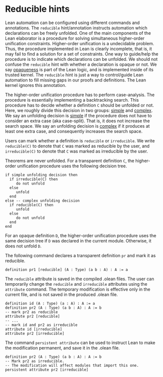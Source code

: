 * Reducible hints

Lean automation can be configured using different commands and
annotations. The =reducible= hint/annotation instructs automation
which declarations can be freely unfolded. One of the main components
of the Lean elaborator is a procedure for solving simultaneous
higher-order unification constraints. Higher-order unification is a
undecidable problem. Thus, the procedure implemented in Lean is
clearly incomplete, that is, it may fail to find a solution for a set
of constraints. One way to guide/help the procedure is to indicate
which declarations can be unfolded. We should not confuse the
=reducible= hint with whether a declaration is opaque or not.  We say
_opaqueness_ is part of the Lean logic, and is implemented inside of
its trusted kernel. The =reducible= hint is just a way to
control/guide Lean automation to fill missing gaps in our proofs and
definitions. The Lean kernel ignores this annotation.

The higher-order unification procedure has to perform case-analysis.
The procedure is essentially implementing a backtracking search.  This
procedure has to decide whether a definition =C= should be unfolded or
not.  Here, we roughly divide this decision in two groups: _simple_
and _complex_.  We say an unfolding decision is _simple_ if the
procedure does not have to consider an extra case (aka
case-split). That is, it does not increase the search space.  We say an
unfolding decision is _complex_ if it produces at least one extra
case, and consequently increases the search space.

Users can mark whether a definition is =reducible= or =irreducible=.
We write =reducible(C)= to denote that =C= was marked as reducible by the user,
and =irreducible(C)= to denote that =C= was marked as irreducible by the user.

Theorems are never unfolded. For a transparent definition =C=, the
higher-order unification procedure uses the following decision tree.

#+BEGIN_SRC
if simple unfolding decision then
  if irreducible(C) then
     do not unfold
  else
     unfold
  end
else -- complex unfolding decision
  if reducible(C) then
     unfold
  else
     do not unfold
  end
end
#+END_SRC

For an opaque definition =D=, the higher-order unification procedure uses the
same decision tree if =D= was declared in the current module. Otherwise, it does
not unfold =D=.

The following command declares a transparent definition =pr= and mark it as reducible.

#+BEGIN_SRC lean
definition pr1 [reducible] (A : Type) (a b : A) : A := a
#+END_SRC

The =reducible= attribute is saved in the compiled .olean files.  The user
can temporarily change the =reducible= and =irreducible= attributes using
the =attribute= command. The temporary modification is effective only in the
current file, and is not saved in the produced .olean file.

#+BEGIN_SRC lean
  definition id (A : Type) (a : A) : A := a
  definition pr2 (A : Type) (a b : A) : A := b
  -- mark pr2 as reducible
  attribute pr2 [reducible]
  -- ...
  -- mark id and pr2 as irreducible
  attribute id [irreducible]
  attribute pr2 [irreducible]
#+END_SRC

The command =persistent attribute= can be used to instruct Lean to make the
modification permanent, and save it in the .olean file.

#+BEGIN_SRC lean
  definition pr2 (A : Type) (a b : A) : A := b
  -- Mark pr2 as irreducible.
  -- The modification will affect modules that import this one.
  persistent attribute pr2 [irreducible]
#+END_SRC
